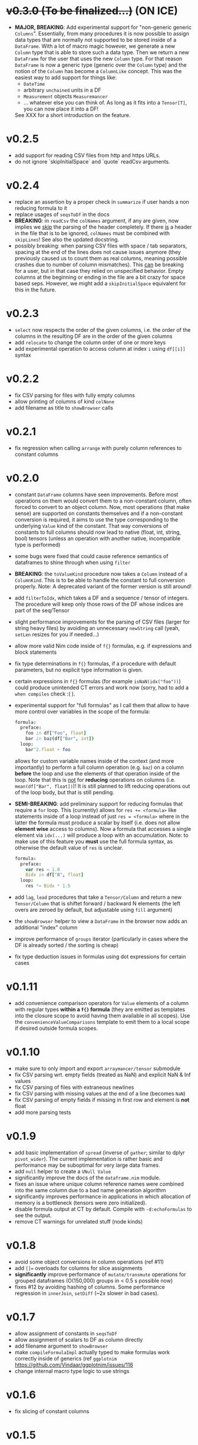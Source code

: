 * +v0.3.0 (To be finalized...)+ (ON ICE)
- *MAJOR, BREAKING*: Add experimental support for "non-generic generic
  =Columns=". Essentially, from many procedures it is now possible to
  assign data types that are normally not supported to be stored
  inside of a =DataFrame=. With a lot of macro magic however, we
  generate a new =Column= type that is able to store such a data
  type. Then we return a new =DataFrame= for the user that uses the
  new =Column= type. For that reason =DataFrame= is now a generic type
  (generic over the =Column= type) and the notion of the =Column= has
  become a =ColumnLike= concept. This was the easiest way to add
  support for things like:
  - =DateTime=
  - arbitrary =unchained= units in a DF
  - =Measurement= objects =Measuremancer=
  - ... whatever else you can think of. As long as it fits into a
    =Tensor[T]=, you can now place it into a DF!
  See XXX for a short introduction on the feature.

* v0.2.5
- add support for reading CSV files from http and https URLs.
- do not ignore `skipInitialSpace` and `quote` readCsv arguments.

* v0.2.4
- replace an assertion by a proper check in =summarize= if user hands
  a non reducing formula to it
- replace usages of =seqsToDf= in the docs
- *BREAKING*: in =readCsv= the =colNames= argument, if any are given,
  now implies we _skip_ the parsing of the header completely. If there
  _is_ a header in the file that is to be ignored, =colNames= must be
  combined with =skipLines=! See also the updated docstring.
- possibly breaking: when parsing CSV files with space / tab separators, spacing at the
  end of the lines does not cause issues anymore (they previously
  caused us to count them as real columns, meaning possible crashes
  due to number of column mismatches). This _can_ be breaking for a
  user, but in that case they relied on unspecified behavior. Empty
  columns at the beginning or ending in the file are a bit crazy for
  space based seps. However, we might add a =skipInitialSpace=
  equivalent for this in the future.
* v0.2.3
- =select= now respects the order of the given columns, i.e. the order
  of the columns in the resulting DF are in the order of the given
  columns
- add =relocate= to change the column order of one or more keys
- add experimental operation to access column at index =i= using
  =df[[i]]= syntax
* v0.2.2
- fix CSV parsing for files with fully empty columns
- allow printing of columns of kind =colNone=
- add filename as title to =showBrowser= calls  
* v0.2.1
- fix regression when calling =arrange= with purely column references
  to constant columns
* v0.2.0
- constant =DataFrame= columns have seen improvements. Before most
  operations on them would convert them to a non-constant column,
  often forced to convert to an object column. Now, most operations
  (that make sense) are supported on constants themselves and if a
  non-constant conversion is required, it aims to use the type
  corresponding to the underlying =Value= kind of the constant. That
  way conversions of constants to full columns should now lead to
  native (float, int, string, bool) tensors (unless an operation with
  another native, incompatible type is performed)
- some bugs were fixed that could cause reference semantics of
  dataframes to shine through when using =filter=
- *BREAKING*: the =toValueKind= procedure now takes a =Column= instead
  of a =ColumnKind=. This is to be able to handle the constant to full
  conversion properly. Note: A deprecated variant of the former
  version is still around!
- add =filterToIdx=, which takes a DF and a sequence / tensor of
  integers. The procedure will keep only those rows of the DF whose
  indices are part of the seq/Tensor
- slight performance improvements for the parsing of CSV files (larger
  for string heavy files) by avoiding an unnecessary =newString= call
  (yeah, =setLen= resizes for you if needed...)
- allow more valid Nim code inside of =f{}= formulas, e.g. if
  expressions and block statements
- fix type determinations in =f{}= formulas, if a procedure with
  default parameters, but no explicit type information is given.  
- certain expressions in =f{}= formulas (for example
  =isNaN(idx("foo"))=) could produce unintended CT errors and work now
  (sorry, had to add a =when compiles= check :( ).
- experimental support for "full formulas" as I call them that allow
  to have more control over variables in the scope of the formula:
  #+begin_src nim
  formula:
    preface:
      foo in df["Foo", float]
      bar in baz(df["Bar", int])
    loop:
      bar^2.float + foo  
  #+end_src
  allows for custom variable names inside of the context (and more
  importantly) to perform a full column operation (e.g. =baz=) on a
  column *before* the loop and use the elements of that operation
  inside of the loop. Note that this is _not_ for *reducing* operations
  on columns (i.e. =mean(df["Bar", float])=)! It is still planned to
  lift reducing operations out of the loop body, but that is still
  pending.
- *SEMI-BREAKING*: add preliminary support for reducing formulas that require a =for=
  loop. This (currently) allows for ~res += <formula>~ like statements
  inside of a loop instead of just ~res = <formula>~ where in the
  latter the formula must produce a scalar by itself (i.e. does not
  allow *element wise* access to columns). Now a formula that accesses
  a single element via =idx(...)= will produce a loop with an
  accumulation.
  Note: to make use of this feature you *must* use the full formula
  syntax, as otherwise the default value of =res= is unclear.
  #+begin_src nim
  formula:
    preface:
      var res = 1.0
      Bidx in df["B", float]
    loop:
      res *= Bidx * 1.5
  #+end_src
- add =lag=, =lead= procedures that take a =Tensor/Column= and return
  a new =Tensor/Column= that is shiftet forward / backward N elements
  (the left overs are zeroed by default, but adjustable using =fill= argument)
- the =showBrowser= helper to view a =DataFrame= in the browser now
  adds an additional "index" column
- improve performance of =groups= iterator (particularly in cases
  where the DF is already sorted / the sorting is cheap)
- fix type deduction issues in formulas using dot expressions for
  certain cases  
* v0.1.11
- add convenience comparison operators for =Value= elements of a
  column with regular types *within a =f{}= formula* (they are emitted
  as templates into the closure scope to avoid having them available
  in all scopes).
  Use the =convenienceValueComparisons= template to emit them to a
  local scope if desired outside formula scopes.
* v0.1.10
- make sure to only import and export =arraymancer/tensor= submodule
- fix CSV parsing wrt. empty fields (treated as NaN) and explicit NaN
  & Inf values
- fix CSV parsing of files with extraneous newlines
- fix CSV parsing with missing values at the end of a line (becomes
  =NaN=)
- fix CSV parsing of empty fields if missing in first row and element
  is *not* float
- add more parsing tests
* v0.1.9
- add basic implementation of =spread= (inverse of =gather=; similar
  to dplyr =pivot_wider=). The current implementation is rather basic
  and performance may be suboptimal for very large data frames.
- add =null= helper to create a =VNull Value=
- significantly improve the docs of the =dataframe.nim= module.
- fixes an issue where unique column reference names were combined
  into the same column due to a bad name generation algorithm
- significantly improves performance in applications in which
  allocation of memory is a bottleneck (tensors were zero
  initialized).
- disable formula output at CT by default. Compile with
  =-d:echoFormulas= to see the output.
- remove CT warnings for unrelated stuff (node kinds)  
* v0.1.8
- avoid some object conversions in column operations (ref #11)
- add ~[]=~ overloads for columns for slice assignments
- *significantly* improve performance of =mutate/transmute= operations
  for grouped dataframes (O(150,000) groups in < 0.5 s possible now)
- fixes #12 by avoiding hashing of columns. Some performance
  regression in =innerJoin=, =setDiff= (~2x slower in bad cases).    
* v0.1.7
- allow assignment of constants in =seqsToDf=
- allow assignment of scalars to DF as column directly
- add filename argument to =showBrowser=
- make =compileFormulaImpl= actually typed to make formulas work
  correctly inside of generics (ref =ggplotnim=
  https://github.com/Vindaar/ggplotnim/issues/116
- change internal macro type logic to use strings
  
* v0.1.6
- fix slicing of constant columns

* v0.1.5
- fully qualify =Value= on scalar formula construction

* v0.1.4
- fix formulas (and type deduction) for certain use cases involving
  =nnkBracketExpr= that are *not* references to columns

* v0.1.3
- improve type deduction capabilities for infix nodes
- add overload for =drop= that doesn't just work on a mutable data
  frame
- fix reference semantics issues if DF is modified and visible in
  result (only data is shared, but columns should be respected)
- =arrange= now also takes a =varargs[string]= instead of a
  =seq=. While there is still a bug of not properly being able to use
  varargs, at least an array is possible (and hopefully at some point
  proper varargs).

* v0.1.2
- CSV parser is more robust, can handle unnammed columns
- explicit types in =idx=, =col= column reference finally works
  (e.g. =idx("foo", float)= accesses the column "foo" as a float
  tensor overwriting type deductions and type hints)

* v0.1.1
- allow =nnkMacroDef= in =findType=
- add development notes and ideas about rewrite of formula macro in =notes/formula_dev_notes.org=

* v0.1.0

- initial version of Datamancer based on =ggplotnim= data frame with
  major formula macro rewrite
